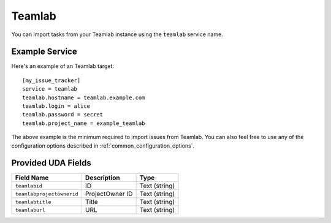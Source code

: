 Teamlab
=======

You can import tasks from your Teamlab instance using
the ``teamlab`` service name.

Example Service
---------------

Here's an example of an Teamlab target::

    [my_issue_tracker]
    service = teamlab
    teamlab.hostname = teamlab.example.com
    teamlab.login = alice
    teamlab.password = secret
    teamlab.project_name = example_teamlab

The above example is the minimum required to import issues from
Teamlab.  You can also feel free to use any of the
configuration options described in :ref:`common_configuration_options`.

Provided UDA Fields
-------------------

+---------------------------+---------------------------+---------------------------+
| Field Name                | Description               | Type                      |
+===========================+===========================+===========================+
| ``teamlabid``             | ID                        | Text (string)             |
+---------------------------+---------------------------+---------------------------+
| ``teamlabprojectownerid`` | ProjectOwner ID           | Text (string)             |
+---------------------------+---------------------------+---------------------------+
| ``teamlabtitle``          | Title                     | Text (string)             |
+---------------------------+---------------------------+---------------------------+
| ``teamlaburl``            | URL                       | Text (string)             |
+---------------------------+---------------------------+---------------------------+
